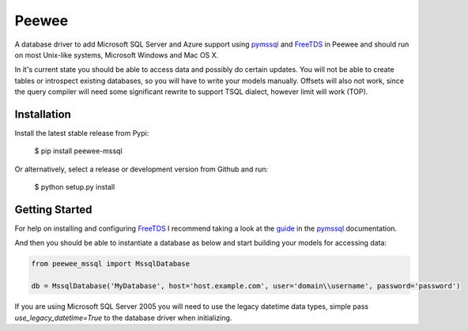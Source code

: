Peewee
######
A database driver to add Microsoft SQL Server and Azure support using
`pymssql <http://pymssql.org>`__ and `FreeTDS <http://freetds.org>`__ in
Peewee and should run on most Unix-like systems, Microsoft Windows and Mac OS X.

In it's current state you should be able to access data and possibly do certain
updates. You will not be able to create tables or introspect existing databases,
so you will have to write your models manually. Offsets will also not work,
since the query compiler will need some significant rewrite to support TSQL
dialect, however limit will work (TOP).

Installation
============
Install the latest stable release from Pypi:

    $ pip install peewee-mssql

Or alternatively, select a release or development version from Github and run:

    $ python setup.py install

Getting Started
===============
For help on installing and configuring `FreeTDS <http://freetds.org>`__ I
recommend taking a look at the
`guide <http://pymssql.org/en/latest/freetds.html>`__ in the
`pymssql <http://www.pymssql.org>`__ documentation.

And then you should be able to instantiate a database as below and start
building your models for accessing data:

.. code-block:: python

    from peewee_mssql import MssqlDatabase

    db = MssqlDatabase('MyDatabase', host='host.example.com', user='domain\\username', password='password')

If you are using Microsoft SQL Server 2005 you will need to use the legacy
datetime data types, simple pass `use_legacy_datetime=True` to the
database driver when initializing.
